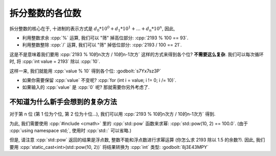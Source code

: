 ************************************************************************************************************************
拆分整数的各位数
************************************************************************************************************************

拆分整数的核心在于, 十进制的表示方式是 :math:`d_0 * 10^0 + d_1 * 10^1 + ... + d_n * 10^n`, 因此,

- 利用整数求余 :cpp:`%` 运算, 我们可以 "筛" 掉高位部分: :cpp:`2193 % 100 == 93`.
- 利用整数整除 :cpp:`/` 运算, 我们可以 "筛" 掉低位部分: :cpp:`2193 / 100 == 21`.

这是不是意味着我们要用 :cpp:`2193 % 10的n次方 / 10的n-1次方` 这样的方式来得到各个位? **不需要这么复杂**. 我们可以每次循环时, 将 :cpp:`int value = 2193` 除以 :cpp:`10`.

.. code-block:: cpp
  :linenos:

  int value = 2193
  value     /= 10;  // 219 (value /= 10 相当于 value = value / 10)
  value     /= 10;  // 21
  value     /= 10;  // 2
  value     /= 10;  // 0

这样一来, 我们就能用 :cpp:`value % 10` 得到各个位: :godbolt:`s7Yx7sz3P`

.. code-block:: cpp
  :linenos:

  #include <iostream>
  using namespace std;

  int main() {
    int value;
    cin >> value;

    for (; value != 0; value /= 10) {
      int digit = value % 10;
      // 用当前位的数 digit 做任何你需要的事
    }
  }

- 如果你需要保留 :cpp:`value` 不变呢? :cpp:`for (int i = value; i != 0; i /= 10)`.
- 如果输入的 :cpp:`value` 是 :cpp:`0` 呢? 那就需要你另外考虑了.

========================================================================================================================
不知道为什么新手会想到的复杂方法
========================================================================================================================

对于第 n 位 (第 1 位为个位, 第 2 位为十位...), 我们可以用 :cpp:`2193 % 10的n次方 / 10的n-1次方` 得到.

为此, 我们需要使用 :cpp:`#include <cmath>` 里的 :cpp:`std::pow` 函数来求幂: :cpp:`std::pow(10, 2) == 100.0`. (由于 :cpp:`using namespace std;`, 使用时 :cpp:`std::` 可以省略.)

但是, 请注意 :cpp:`std::pow` 返回的结果是浮点数, 整数不能和浮点数进行求幂运算 (你怎么求 2193 除以 1.5 的余数?). 因此, 我们要用 :cpp:`static_cast<int>(std::pow(10, 2))` 将结果转换为 :cpp:`int` 类型: :godbolt:`8j3E43MPY`

.. code-block:: cpp
  :linenos:

  #include <cmath>  // for std::pow
  #include <iostream>
  using namespace std;

  int main() {
    int value = 0;
    cin >> value;

    int digit_size = 0;
    for (int i = value; i != 0; i /= 10) {
      ++digit_size;
    }

    for (int i = 0; i < digit_size; ++i) {
      int digit =
          value % static_cast<int>(pow(10, i + 1)) / static_cast<int>(pow(10, i));
      // 用当前位的数 digit 做任何你需要的事
    }
  }
